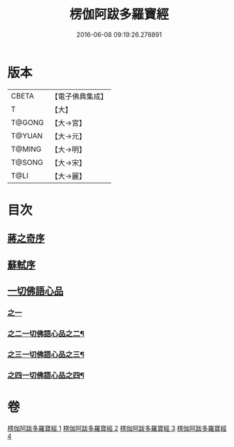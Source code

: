 #+TITLE: 楞伽阿跋多羅寶經 
#+DATE: 2016-06-08 09:19:26.278891

* 版本
 |     CBETA|【電子佛典集成】|
 |         T|【大】     |
 |    T@GONG|【大→宮】   |
 |    T@YUAN|【大→元】   |
 |    T@MING|【大→明】   |
 |    T@SONG|【大→宋】   |
 |      T@LI|【大→麗】   |

* 目次
** [[file:KR6i0327_001.txt::001-0479a2][蔣之奇序]]
** [[file:KR6i0327_001.txt::001-0479c6][蘇軾序]]
** [[file:KR6i0327_001.txt::001-0480a16][一切佛語心品]]
*** [[file:KR6i0327_001.txt::001-0480a16][之一]]
*** [[file:KR6i0327_002.txt::002-0489a24][之二一切佛語心品之二¶]]
*** [[file:KR6i0327_003.txt::003-0497c16][之三一切佛語心品之三¶]]
*** [[file:KR6i0327_004.txt::004-0505b16][之四一切佛語心品之四¶]]

* 卷
[[file:KR6i0327_001.txt][楞伽阿跋多羅寶經 1]]
[[file:KR6i0327_002.txt][楞伽阿跋多羅寶經 2]]
[[file:KR6i0327_003.txt][楞伽阿跋多羅寶經 3]]
[[file:KR6i0327_004.txt][楞伽阿跋多羅寶經 4]]

